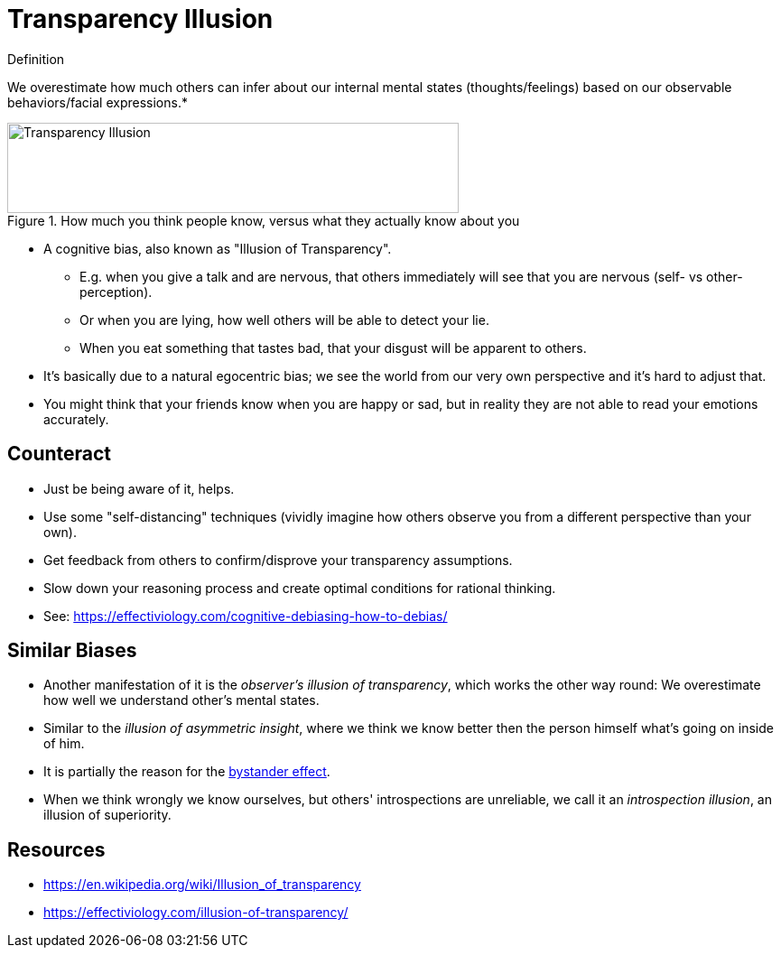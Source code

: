 = Transparency Illusion

.Definition
****
We overestimate how much others can infer about our internal mental states (thoughts/feelings) based on our observable behaviors/facial expressions.*
****

.How much you think people know, versus what they actually know about you
image::transparency_illusion.jpg[Transparency Illusion,500,100]

* A cognitive bias, also known as "Illusion of Transparency".
** E.g. when you give a talk and are nervous, that others immediately will see that you are nervous (self- vs other-perception).
** Or when you are lying, how well others will be able to detect your lie.
** When you eat something that tastes bad, that your disgust will be apparent to others.
* It's basically due to a natural egocentric bias; we see the world from our very own perspective and it's hard to adjust that.
* You might think that your friends know when you are happy or sad, but in reality they are not able to read your emotions accurately.

== Counteract

* Just be being aware of it, helps.
* Use some "self-distancing" techniques (vividly imagine how others observe you from a different perspective than your own).
* Get feedback from others to confirm/disprove your transparency assumptions.
* Slow down your reasoning process and create optimal conditions for rational thinking.
* See: https://effectiviology.com/cognitive-debiasing-how-to-debias/

== Similar Biases

* Another manifestation of it is the _observer's illusion of transparency_, which works the other way round: We overestimate how well we understand other's mental states.
* Similar to the _illusion of asymmetric insight_, where we think we know better then the person himself what's going on inside of him.
* It is partially the reason for the link:bystander_effect.html[bystander effect].
* When we think wrongly we know ourselves, but others' introspections are unreliable, we call it an _introspection illusion_, an illusion of superiority.

== Resources

* https://en.wikipedia.org/wiki/Illusion_of_transparency
* https://effectiviology.com/illusion-of-transparency/
